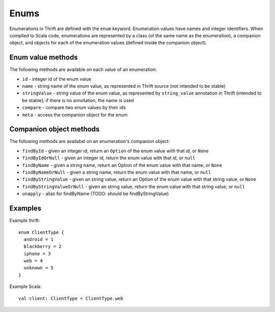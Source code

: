 Enums
=====

Enumerations in Thrift are defined with the ``enum`` keyword. Enumeration values have names and integer identifiers. When
compiled to Scala code, enumerations are represented by a class (of the same name as the enumeration), a companion
object, and objects for each of the enumeration values (defined inside the companion object).

Enum value methods
------------------

The following methods are available on each value of an enumeration:

* ``id`` - integer id of the enum value
* ``name`` - string name of the enum value, as represented in Thrift source (not intended to be stable)
* ``stringValue`` - string value of the enum value, as represented by ``string_value`` annotation in Thrift (intended to be stable); if there is no annotation, the name is used
* ``compare`` - compare two enum values by their ids
* ``meta`` - access the companion object for the enum

Companion object methods
------------------------

The following methods are availabel on an enumeration's companion object:

* ``findById`` - given an integer id, return an ``Option`` of the enum value with that id, or ``None``
* ``findByIdOrNull`` - given an integer id, return the enum value with that id, or ``null``
* ``findByName`` - given a string name, return an Option of the enum value with that name, or ``None``
* ``findByNameOrNull`` - given a string name, return the enum value with that name, or ``null``
* ``findByStringValue`` - given an string value, return an Option of the enum value with that string value, or ``None``
* ``findByStringValueOrNull`` - given an string value, return the enum value with that string value, or ``null``
* ``unapply`` - alias for findByName (TODO: should be findByStringValue)

Examples
--------

Example thrift::

    enum ClientType {
      android = 1
      blackberry = 2
      iphone = 3
      web = 4
      unknown = 5
    }

Example Scala::

    val client: ClientType = ClientType.web


